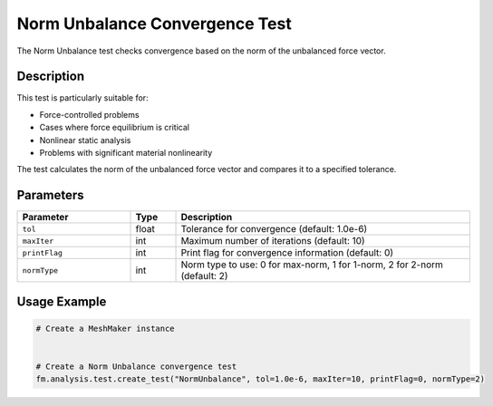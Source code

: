 Norm Unbalance Convergence Test
===============================

The Norm Unbalance test checks convergence based on the norm of the unbalanced force vector.

Description
-----------

This test is particularly suitable for:

* Force-controlled problems
* Cases where force equilibrium is critical
* Nonlinear static analysis
* Problems with significant material nonlinearity

The test calculates the norm of the unbalanced force vector and compares it to a specified tolerance.

Parameters
----------

.. list-table::
   :widths: 25 10 65
   :header-rows: 1

   * - Parameter
     - Type
     - Description
   * - ``tol``
     - float
     - Tolerance for convergence (default: 1.0e-6)
   * - ``maxIter``
     - int
     - Maximum number of iterations (default: 10)
   * - ``printFlag``
     - int
     - Print flag for convergence information (default: 0)
   * - ``normType``
     - int
     - Norm type to use: 0 for max-norm, 1 for 1-norm, 2 for 2-norm (default: 2)

Usage Example
-------------

.. code-block:: python

    # Create a MeshMaker instance
     
    
    # Create a Norm Unbalance convergence test
    fm.analysis.test.create_test("NormUnbalance", tol=1.0e-6, maxIter=10, printFlag=0, normType=2) 